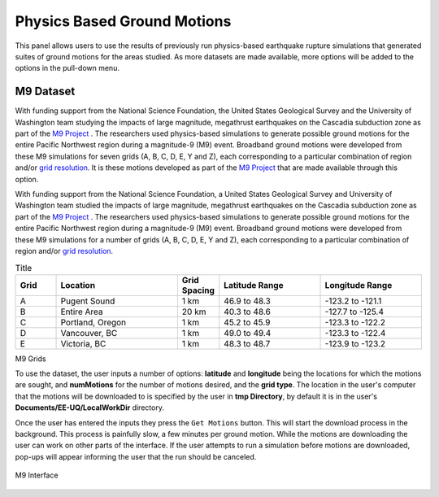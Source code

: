 Physics Based Ground Motions
----------------------------

This panel allows users to use the results of previously run physics-based earthquake rupture simulations that generated suites of ground motions for the
areas studied. As more datasets are made available, more options will be added to the options in the pull-down menu.

M9 Dataset
==========

With funding support from the National Science Foundation, the United States Geological Survey and the University of Washington team studying the impacts of large magnitude, megathrust earthquakes on the Cascadia subduction zone as part of the `M9 Project <https://sites.uw.edu/pnet/m9-simulations/about-m9-simulations/>`_ . The researchers used physics-based simulations to generate possible ground motions for the entire Pacific Northwest region during a magnitude-9 (M9) event. Broadband ground motions were developed from these M9 simulations for seven grids (A, B, C, D, E, Y and Z), each corresponding to a particular combination of region and/or `grid resolution <https://sites.uw.edu/pnet/m9-simulations/about-m9-simulations/extent-of-model/>`_. It is these motions developed as part of the `M9 Project <https://sites.uw.edu/pnet/m9-simulations/about-m9-simulations/>`_ that are made available through this option.




With funding support from the National Science Foundation, a United States Geological Survey and University of Washington team studied the impacts of
large magnitude, megathrust earthquakes on the Cascadia subduction zone as part of the `M9 Project <https://sites.uw.edu/pnet/m9-simulations/about-m9-simulations/>`_ . The researchers used physics-based simulations to generate possible ground motions for the entire Pacific Northwest region during a magnitude-9 (M9) event. Broadband ground motions were developed from these M9 simulations for a number of grids (A, B, C, D, E, Y and Z), each corresponding to a particular combination of region and/or `grid resolution <https://sites.uw.edu/pnet/m9-simulations/about-m9-simulations/extent-of-model/>`_. 

.. list-table:: Title
   :widths: 10 30 10 25 25
   :header-rows: 1

   * - Grid
     - Location
     - Grid Spacing
     - Latitude Range
     - Longitude Range
   * - A
     - Pugent Sound
     - 1 km
     - 46.9 to 48.3
     - -123.2 to -121.1
   * - B
     - Entire Area
     - 20 km
     - 40.3 to 48.6
     - -127.7 to -125.4
   * - C
     - Portland, Oregon
     - 1 km
     - 45.2 to 45.9
     - -123.3 to -122.2
   * - D
     - Vancouver, BC
     - 1 km
     - 49.0 to 49.4
     - -123.3 to -122.4
   * - E
     - Victoria, BC
     - 1 km
     - 48.3 to 48.7
     - -123.9 to -123.2

M9 Grids


To use the dataset, the user inputs a number of options: **latitude** and **longitude** being the locations for which the motions are sought, and **numMotions** for the number of motions desired, and the **grid type**.  The location in the user's computer that the motions will be downloaded to is specified by the user in **tmp Directory**, by default it is in the user's **Documents/EE-UQ/LocalWorkDir** directory. 

Once the user has entered the inputs they press the ``Get Motions`` button. This will start the download process in the background. This process is painfully slow, a few minutes per ground motion. While the motions are downloading the user can work on other parts of the interface. If the user attempts to run a simulation before motions are downloaded, pop-ups will appear informing the user that the run should be canceled.



.. figure:: figures/M9.png
      :align: center
      :figclass: align-center
      :width: 75%

      M9 Interface

.. .. bibliography:: ../../../../references.bib
